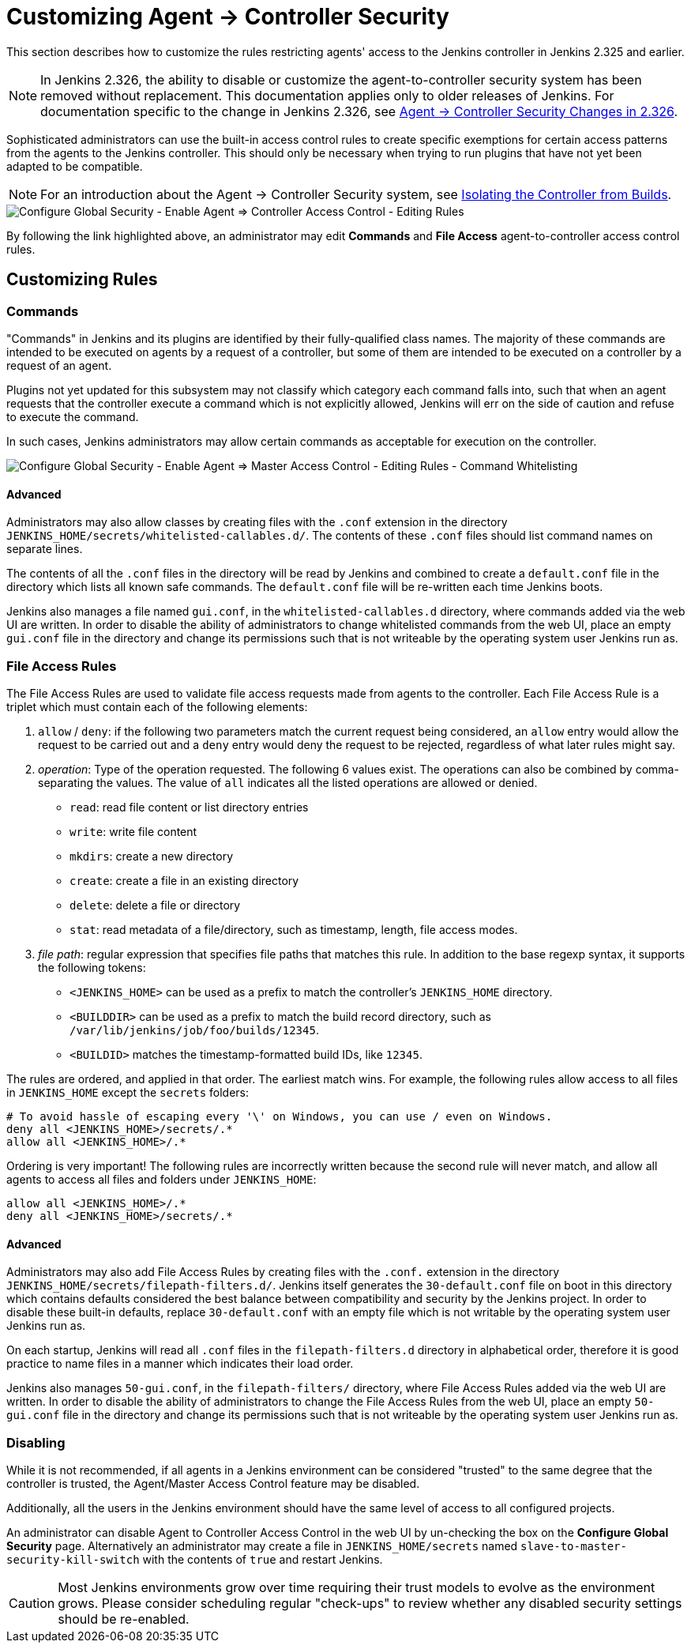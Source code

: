 = Customizing Agent &rarr; Controller Security

This section describes how to customize the rules restricting agents' access to the Jenkins controller in Jenkins 2.325 and earlier.

// TODO Also mention first LTS once it's known
NOTE: In Jenkins 2.326, the ability to disable or customize the agent-to-controller security system has been removed without replacement.
This documentation applies only to older releases of Jenkins.
For documentation specific to the change in Jenkins 2.326, see link:../jep-235[Agent &rarr; Controller Security Changes in 2.326].

Sophisticated administrators can use the built-in access control rules to create specific exemptions for certain access patterns from the agents to the Jenkins controller.
This should only be necessary when trying to run plugins that have not yet been adapted to be compatible.

NOTE: For an introduction about the Agent &rarr; Controller Security system, see link:/doc/book/security/controller-isolation/#agent-controller-access-control[Isolating the Controller from Builds].

image::security/configure-global-security-agent-controller-rules.png["Configure Global Security - Enable Agent => Controller Access Control - Editing Rules", role=center]

By following the link highlighted above, an administrator may edit *Commands* and *File Access* agent-to-controller access control rules.

== Customizing Rules

=== Commands

"Commands" in Jenkins and its plugins are identified by their fully-qualified class names.
The majority of these commands are intended to be executed on agents by a request of a controller, but some of them are intended to be executed on a controller by a request of an agent.

Plugins not yet updated for this subsystem may not classify which category each command falls into, such that when an agent requests that the controller execute a command which is not explicitly allowed, Jenkins will err on the side of caution and refuse to execute the command.

In such cases, Jenkins administrators may allow certain commands as acceptable for execution on the controller.

// TODO Terminology: Update image and label
image::security/configure-global-security-whitelist-commands.png["Configure Global Security - Enable Agent => Master Access Control - Editing Rules - Command Whitelisting", role=center]

==== Advanced

Administrators may also allow classes by creating files with the `.conf` extension in the directory `JENKINS_HOME/secrets/whitelisted-callables.d/`.
The contents of these `.conf` files should list command names on separate lines.

The contents of all the `.conf` files in the directory will be read by Jenkins and combined to create a `default.conf` file in the directory which lists all known safe commands.
The `default.conf` file will be re-written each time Jenkins boots.

Jenkins also manages a file named `gui.conf`, in the `whitelisted-callables.d` directory, where commands added via the web UI are written.
In order to disable the ability of administrators to change whitelisted commands from the web UI, place an empty `gui.conf` file in the directory and change its permissions such that is not writeable by the operating system user Jenkins run as.

=== File Access Rules

The File Access Rules are used to validate file access requests made from agents to the controller.
Each File Access Rule is a triplet which must contain each of the following elements:

. `allow` / `deny`: if the following two parameters match the current request being considered, an `allow` entry would allow the request to be carried out and a `deny` entry would deny the request to be rejected, regardless of what later rules might say.
. _operation_: Type of the operation requested.
  The following 6 values exist.
  The operations can also be combined by comma-separating the values.
  The value of `all` indicates all the listed operations are allowed or denied.
** `read`: read file content or list directory entries
** `write`: write file content
** `mkdirs`: create a new directory
** `create`: create a file in an existing directory
** `delete`: delete a file or directory
** `stat`: read metadata of a file/directory, such as timestamp, length, file access modes.
. _file path_: regular expression that specifies file paths that matches this rule.
  In addition to the base regexp syntax, it supports the following tokens:
** `<JENKINS_HOME>` can be used as a prefix to match the controller's `JENKINS_HOME` directory.
** `<BUILDDIR>` can be used as a prefix to match the build record directory, such as `/var/lib/jenkins/job/foo/builds/12345`.
** `<BUILDID>` matches the timestamp-formatted build IDs, like `12345`.

The rules are ordered, and applied in that order.
The earliest match wins.
For example, the following rules allow access to all files in `JENKINS_HOME` except the `secrets` folders:

[source]
----
# To avoid hassle of escaping every '\' on Windows, you can use / even on Windows.
deny all <JENKINS_HOME>/secrets/.*
allow all <JENKINS_HOME>/.*
----

Ordering is very important! The following rules are incorrectly written because the second rule will never match, and allow all agents to access all files and folders under `JENKINS_HOME`:

[source]
----
allow all <JENKINS_HOME>/.*
deny all <JENKINS_HOME>/secrets/.*
----

==== Advanced

Administrators may also add File Access Rules by creating files with the `.conf.` extension in the directory `JENKINS_HOME/secrets/filepath-filters.d/`.
Jenkins itself generates the `30-default.conf` file on boot in this directory which contains defaults considered the best balance between compatibility and security by the Jenkins project.
In order to disable these built-in defaults, replace `30-default.conf` with an empty file which is not writable by the operating system user Jenkins run as.

On each startup, Jenkins will read all `.conf` files in the `filepath-filters.d` directory in alphabetical order, therefore it is good practice to name files in a manner which indicates their load order.

Jenkins also manages `50-gui.conf`, in the `filepath-filters/` directory, where File Access Rules added via the web UI are written.
In order to disable the ability of administrators to change the File Access Rules from the web UI, place an empty `50-gui.conf` file in the directory and change its permissions such that is not writeable by the operating system user Jenkins run as.

=== Disabling

While it is not recommended, if all agents in a Jenkins environment can be considered "trusted" to the same degree that the controller is trusted, the Agent/Master Access Control feature may be disabled.

Additionally, all the users in the Jenkins environment should have the same level of access to all configured projects.

An administrator can disable Agent to Controller Access Control in the web UI by un-checking the box on the *Configure Global Security* page.
Alternatively an administrator may create a file in `JENKINS_HOME/secrets` named `slave-to-master-security-kill-switch` with the contents of `true` and restart Jenkins.

[CAUTION]
====
Most Jenkins environments grow over time requiring their trust models to evolve as the environment grows.
Please consider scheduling regular "check-ups" to review whether any disabled security settings should be re-enabled.
====
